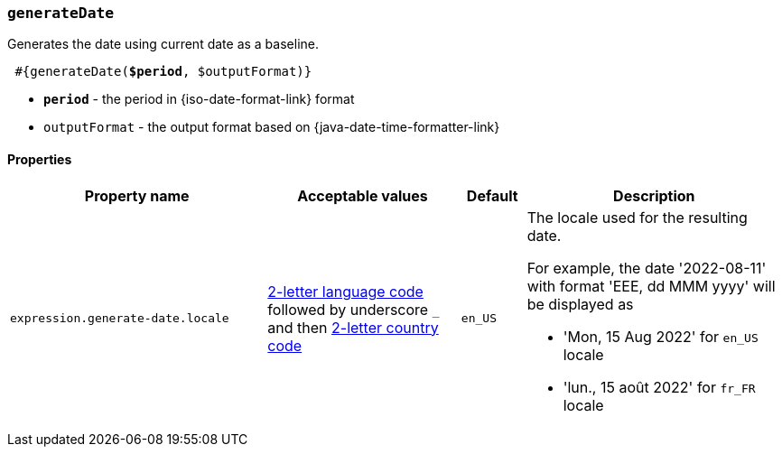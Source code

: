 === `generateDate`

Generates the date using current date as a baseline.

[source, subs="+quotes"]
----
 #{generateDate(*$period*, $outputFormat)}
----

* *`period`* - the period in {iso-date-format-link} format
* `outputFormat` - the output format based on {java-date-time-formatter-link}

==== Properties

[cols="4,3,1,4", options="header"]
|===
|Property name
|Acceptable values
|Default
|Description

|`expression.generate-date.locale`
|https://en.wikipedia.org/wiki/List_of_ISO_639-1_codes[2-letter language code] followed by underscore `_` and then https://en.wikipedia.org/wiki/ISO_3166-1_alpha-2[2-letter country code]
|`en_US`
a|The locale used for the resulting date. +

For example, the date '2022-08-11' with format 'EEE, dd MMM yyyy' will be displayed as

* 'Mon, 15 Aug 2022' for `en_US` locale
* 'lun., 15 août 2022' for `fr_FR` locale

|===
